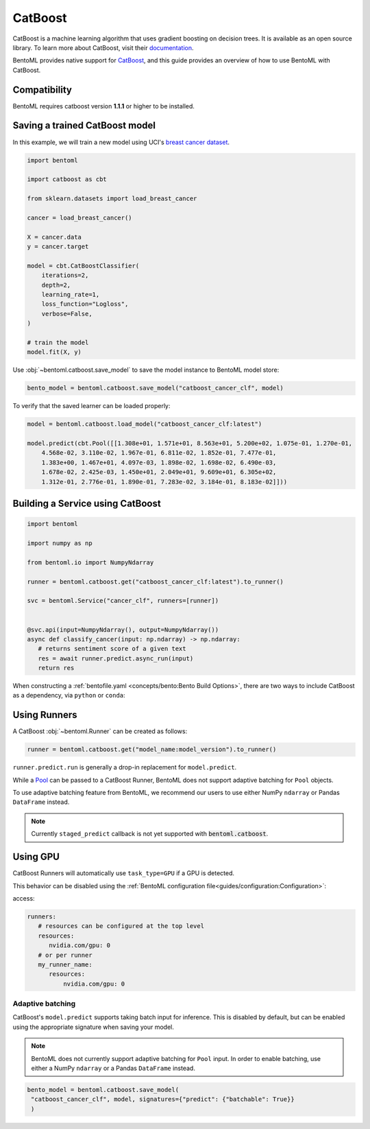 ========
CatBoost
========


CatBoost is a machine learning algorithm that uses gradient boosting on decision trees. It is available as an open source library.
To learn more about CatBoost, visit their `documentation <https://catboost.ai/en/docs/>`_.

BentoML provides native support for `CatBoost <https://github.com/catboost/catboost>`_, and this guide provides an overview of how to use BentoML with CatBoost.

Compatibility
-------------

BentoML requires catboost version **1.1.1** or higher to be installed.

Saving a trained CatBoost model
--------------------------------

In this example, we will train a new model using UCI's `breast cancer dataset <https://archive.ics.uci.edu/ml/datasets/breast+cancer+wisconsin+(diagnostic)>`_.

.. code-block:: python

   import bentoml

   import catboost as cbt

   from sklearn.datasets import load_breast_cancer

   cancer = load_breast_cancer()

   X = cancer.data
   y = cancer.target

   model = cbt.CatBoostClassifier(
       iterations=2,
       depth=2,
       learning_rate=1,
       loss_function="Logloss",
       verbose=False,
   )

   # train the model
   model.fit(X, y)


Use :obj:`~bentoml.catboost.save_model` to save the model instance to BentoML model store:

.. code-block:: python

   bento_model = bentoml.catboost.save_model("catboost_cancer_clf", model)


To verify that the saved learner can be loaded properly:

.. code-block:: python

   model = bentoml.catboost.load_model("catboost_cancer_clf:latest")

   model.predict(cbt.Pool([[1.308e+01, 1.571e+01, 8.563e+01, 5.200e+02, 1.075e-01, 1.270e-01,
       4.568e-02, 3.110e-02, 1.967e-01, 6.811e-02, 1.852e-01, 7.477e-01,
       1.383e+00, 1.467e+01, 4.097e-03, 1.898e-02, 1.698e-02, 6.490e-03,
       1.678e-02, 2.425e-03, 1.450e+01, 2.049e+01, 9.609e+01, 6.305e+02,
       1.312e-01, 2.776e-01, 1.890e-01, 7.283e-02, 3.184e-01, 8.183e-02]]))


Building a Service using CatBoost
---------------------------------

.. seealso::

   :ref:`Building a Service <concepts/service:Service and APIs>`: more information on creating a prediction service with BentoML.

.. code-block:: python

   import bentoml

   import numpy as np

   from bentoml.io import NumpyNdarray

   runner = bentoml.catboost.get("catboost_cancer_clf:latest").to_runner()

   svc = bentoml.Service("cancer_clf", runners=[runner])


   @svc.api(input=NumpyNdarray(), output=NumpyNdarray())
   async def classify_cancer(input: np.ndarray) -> np.ndarray:
      # returns sentiment score of a given text
      res = await runner.predict.async_run(input)
      return res


When constructing a :ref:`bentofile.yaml <concepts/bento:Bento Build Options>`,
there are two ways to include CatBoost as a dependency, via ``python`` or
``conda``:

.. tab-set::

   .. tab-item:: python

      .. code-block:: yaml

         python:
	   packages:
	     - catboost

   .. tab-item:: conda

      .. code-block:: yaml

         conda:
           channels:
           - conda-forge
           dependencies:
           - catboost


Using Runners
-------------

.. seealso::

   See :ref:`concepts/runner:Using Runners` doc for a general introduction to the Runner concept and its usage.

A CatBoost :obj:`~bentoml.Runner` can be created as follows:

.. code-block:: python

   runner = bentoml.catboost.get("model_name:model_version").to_runner()

``runner.predict.run`` is generally a drop-in replacement for ``model.predict``.

While a `Pool <https://catboost.ai/en/docs/concepts/python-reference_pool>`_ can be passed to a CatBoost Runner, BentoML does not support adaptive batching for ``Pool`` objects.

To use adaptive batching feature from BentoML, we recommend our users to use either NumPy ``ndarray`` or Pandas ``DataFrame`` instead.

.. note::

   Currently ``staged_predict`` callback is not yet supported with :code:`bentoml.catboost`.

Using GPU
---------

CatBoost Runners will automatically use ``task_type=GPU`` if a GPU is detected.

This behavior can be disabled using the :ref:`BentoML configuration file<guides/configuration:Configuration>`:

access:

.. code-block:: yaml

   runners:
      # resources can be configured at the top level
      resources:
         nvidia.com/gpu: 0
      # or per runner
      my_runner_name:
         resources:
             nvidia.com/gpu: 0

Adaptive batching 
~~~~~~~~~~~~~~~~~

.. seealso::

   :ref:`guides/batching:Adaptive Batching`: a general introduction to adaptive batching in BentoML.

CatBoost's ``model.predict`` supports taking batch input for inference. This is disabled by
default, but can be enabled using the appropriate signature when saving your model.

.. note::

   BentoML does not currently support adaptive batching for ``Pool`` input. In order to enable
   batching, use either a NumPy ``ndarray`` or a Pandas ``DataFrame`` instead.

.. code-block:: python

   bento_model = bentoml.catboost.save_model(
    "catboost_cancer_clf", model, signatures={"predict": {"batchable": True}}
    )
